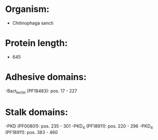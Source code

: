 * Organism:
- Chitinophaga sancti
* Protein length:
- 645
* Adhesive domains:
-Bact_lectin (PF18483): pos. 17 - 227
* Stalk domains:
-PKD (PF00801): pos. 235 - 301
-PKD_4 (PF18911): pos. 220 - 296
-PKD_4 (PF18911): pos. 383 - 460

